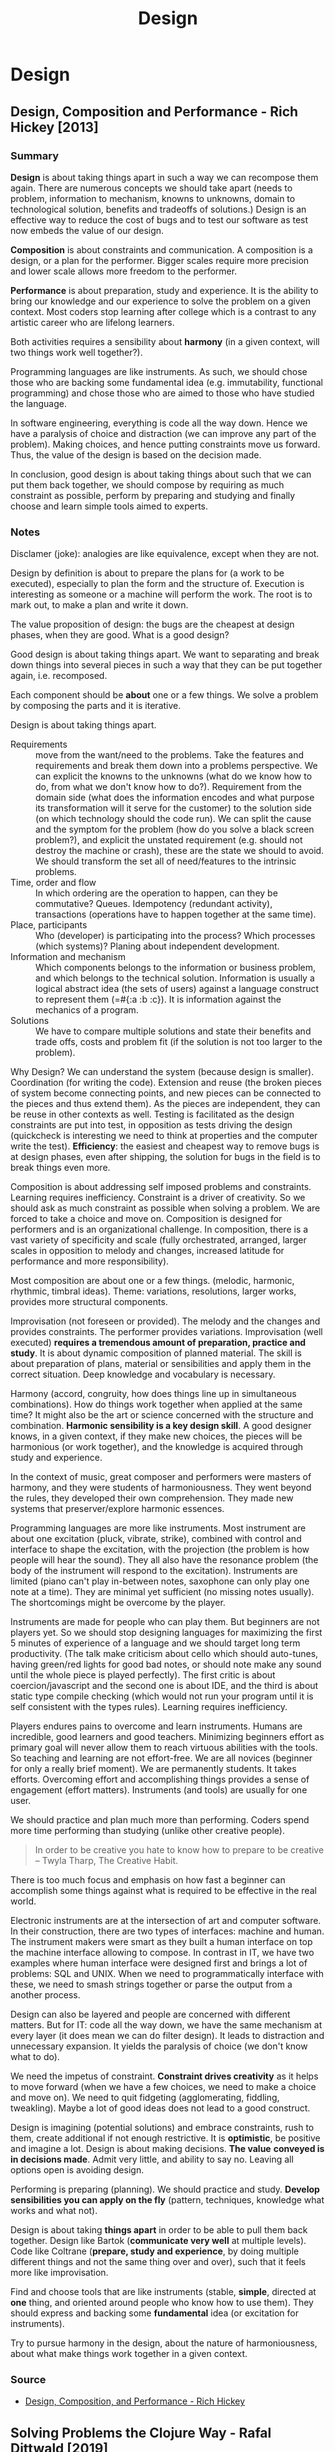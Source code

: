 #+TITLE: Design
#+OPTIONS: toc:nil
#+ROAM_ALIAS: decomposition design agility
#+ROAM_TAGS: design simplicity rich-hickey

* Design

** Design, Composition and Performance - Rich Hickey [2013]

*** Summary

    *Design* is about taking things apart in such a way we can recompose them
    again. There are numerous concepts we should take apart (needs to problem,
    information to mechanism, knowns to unknowns, domain to technological
    solution, benefits and tradeoffs of solutions.) Design is an effective way
    to reduce the cost of bugs and to test our software as test now embeds the
    value of our design.

    *Composition* is about constraints and communication. A composition is a
    design, or a plan for the performer. Bigger scales require more precision
    and lower scale allows more freedom to the performer.

    *Performance* is about preparation, study and experience. It is the ability
    to bring our knowledge and our experience to solve the problem on a given
    context. Most coders stop learning after college which is a contrast to any
    artistic career who are lifelong learners.

    Both activities requires a sensibility about *harmony* (in a given context,
    will two things work well together?).

    Programming languages are like instruments. As such, we should chose those
    who are backing some fundamental idea (e.g. immutability, functional
    programming) and chose those who are aimed to those who have studied the
    language.

    In software engineering, everything is code all the way down. Hence we have
    a paralysis of choice and distraction (we can improve any part of the
    problem). Making choices, and hence putting constraints move us
    forward. Thus, the value of the design is based on the decision made.

    In conclusion, good design is about taking things about such that we can
    put them back together, we should compose by requiring as much constraint
    as possible, perform by preparing and studying and finally choose and learn
    simple tools aimed to experts.

*** Notes

   Disclamer (joke): analogies are like equivalence, except when they are not.

   Design by definition is about to prepare the plans for (a work to be
   executed), especially to plan the form and the structure of. Execution is
   interesting as someone or a machine will perform the work. The root is to
   mark out, to make a plan and write it down.

   The value proposition of design: the bugs are the cheapest at design phases,
   when they are good. What is a good design?

   Good design is about taking things apart. We want to separating and break
   down things into several pieces in such a way that they can be put together
   again, i.e. recomposed.

   Each component should be *about* one or a few things. We solve a problem by
   composing the parts and it is iterative.

   Design is about taking things apart.

   - Requirements :: move from the want/need to the problems. Take the features
     and requirements and break them down into a problems perspective.  We can
     explicit the knowns to the unknowns (what do we know how to do, from what
     we don't know how to do?). Requirement from the domain side (what does the
     information encodes and what purpose its transformation will it serve for
     the customer) to the solution side (on which technology should the code
     run). We can split the cause and the symptom for the problem (how do you
     solve a black screen problem?), and explicit the unstated requirement
     (e.g. should not destroy the machine or crash), these are the state we
     should to avoid. We should transform the set all of need/features to the
     intrinsic problems.
   - Time, order and flow :: In which ordering are the operation to happen, can
     they be commutative? Queues. Idempotency (redundant activity),
     transactions (operations have to happen together at the same time).
   - Place, participants :: Who (developer) is participating into the process?
     Which processes (which systems)? Planing about independent development.
   - Information and mechanism :: Which components belongs to the information
     or business problem, and which belongs to the technical solution.
     Information is usually a logical abstract idea (the sets of users) against
     a language construct to represent them (=#{:a :b :c}). It is information
     against the mechanics of a program.
   - Solutions :: We have to compare multiple solutions and state their
     benefits and trade offs, costs and problem fit (if the solution is not too
     larger to the problem).

   Why Design? We can understand the system (because design is
   smaller). Coordination (for writing the code). Extension and reuse (the
   broken pieces of system become connecting points, and new pieces can be
   connected to the pieces and thus extend them). As the pieces are
   independent, they can be reuse in other contexts as well. Testing is
   facilitated as the design constraints are put into test, in opposition as
   tests driving the design (quickcheck is interesting we need to think at
   properties and the computer write the test). *Efficiency*: the easiest and
   cheapest way to remove bugs is at design phases, even after shipping, the
   solution for bugs in the field is to break things even more.

   Composition is about addressing self imposed problems and constraints.
   Learning requires inefficiency. Constraint is a driver of creativity. So we
   should ask as much constraint as possible when solving a problem. We are
   forced to take a choice and move on. Composition is designed for performers
   and is an organizational challenge. In composition, there is a vast variety
   of specificity and scale (fully orchestrated, arranged, larger scales in
   opposition to melody and changes, increased latitude for performance and
   more responsibility).

   Most composition are about one or a few things. (melodic, harmonic,
   rhythmic, timbral ideas). Theme: variations, resolutions, larger works,
   provides more structural components.

   Improvisation (not foreseen or provided). The melody and the changes and
   provides constraints. The performer provides variations. Improvisation (well
   executed) *requires a tremendous amount of preparation, practice and
   study*. It is about dynamic composition of planned material. The skill is
   about preparation of plans, material or sensibilities and apply them in the
   correct situation. Deep knowledge and vocabulary is necessary.

   Harmony (accord, congruity, how does things line up in simultaneous
   combinations). How do things work together when applied at the same time? It
   might also be the art or science concerned with the structure and
   combination. *Harmonic sensibility is a key design skill*. A good designer
   knows, in a given context, if they make new choices, the pieces will be
   harmonious (or work together), and the knowledge is acquired through study
   and experience.

   In the context of music, great composer and performers were masters of
   harmony, and they were students of harmoniousness. They went beyond the
   rules, they developed their own comprehension. They made new systems that
   preserver/explore harmonic essences.

   Programming languages are more like instruments. Most instrument are about
   one excitation (pluck, vibrate, strike), combined with control and interface
   to shape the excitation, with the projection (the problem is how people will
   hear the sound). They all also have the resonance problem (the body of the
   instrument will respond to the excitation). Instruments are limited (piano
   can't play in-between notes, saxophone can only play one note at a
   time). They are minimal yet sufficient (no missing notes usually). The
   shortcomings might be overcome by the player.

   Instruments are made for people who can play them. But beginners are not
   players yet. So we should stop designing languages for maximizing the first
   5 minutes of experience of a language and we should target long term
   productivity. (The talk make criticism about cello which should auto-tunes,
   having green/red lights for good bad notes, or should note make any sound
   until the whole piece is played perfectly). The first critic is about
   coercion/javascript and the second one is about IDE, and the third is about
   static type compile checking (which would not run your program until it is
   self consistent with the types rules). Learning requires inefficiency.

   Players endures pains to overcome and learn instruments. Humans are
   incredible, good learners and good teachers. Minimizing beginners effort as
   primary goal will never allow them to reach virtuous abilities with the
   tools. So teaching and learning are not effort-free. We are all novices
   (beginner for only a really brief moment). We are permanently students. It
   takes efforts. Overcoming effort and accomplishing things provides a sense
   of engagement (effort matters). Instruments (and tools) are usually for one
   user.

   We should practice and plan much more than performing. Coders spend more
   time performing than studying (unlike other creative people).

   #+begin_quote
   In order to be creative you hate to know how to prepare to be creative --
   Twyla Tharp, The Creative Habit.
   #+end_quote

   There is too much focus and emphasis on how fast a beginner can accomplish
   some things against what is required to be effective in the real world.

   Electronic instruments are at the intersection of art and computer
   software. In their construction, there are two types of interfaces: machine
   and human. The instrument makers were smart as they built a human interface
   on top the machine interface allowing to compose. In contrast in IT, we have
   two examples where human interface were designed first and brings a lot of
   problems: SQL and UNIX. When we need to programmatically interface with
   these, we need to smash strings together or parse the output from a another
   process.

   Design can also be layered and people are concerned with different
   matters. But for IT: code all the way down, we have the same mechanism at
   every layer (it does mean we can do filter design). It leads to distraction
   and unnecessary expansion. It yields the paralysis of choice (we don't know
   what to do).

   We need the impetus of constraint. *Constraint drives creativity* as it
   helps to move forward (when we have a few choices, we need to make a choice
   and move on). We need to quit fidgeting (agglomerating, fiddling,
   tweakling). Maybe a lot of good ideas does not lead to a good construct.

   Design is imagining (potential solutions) and embrace constraints, rush to
   them, create additional if not enough restrictive. It is *optimistic*, be
   positive and imagine a lot. Design is about making decisions. *The value*
   *conveyed is in decisions made*. Admit very little, and ability to say
   no. Leaving all options open is avoiding design.

   Performing is preparing (planning). We should practice and study. *Develop*
   *sensibilities you can apply on the fly* (pattern, techniques, knowledge
   what works and what not).

   Design is about taking *things apart* in order to be able to pull them back
   together. Design like Bartok (*communicate very well* at multiple
   levels). Code like Coltrane (*prepare, study and experience*, by doing
   multiple different things and not the same thing over and over), such that
   it feels more like improvisation.

   Find and choose tools that are like instruments (stable, *simple*, directed
   at *one* thing, and oriented around people who know how to use them). They
   should express and backing some *fundamental* idea (or excitation for
   instruments).

   Try to pursue harmony in the design, about the nature of harmoniousness,
   about what make things work together in a given context.

*** Source
    - [[https://www.youtube.com/watch?v=MCZ3YgeEUPg][Design, Composition, and Performance - Rich Hickey]]


** Solving Problems the Clojure Way - Rafal Dittwald [2019]
   - *Pure* functions everywhere.
   - *Minimize* the number of mutable state.
   - *Concentrate* the mutable parts into a few objects, like re-frame global state
   - *Defer* side effects to the edge (end) of the program, like re-frame effects.
   - Data first, something like *configuration driven development*. Put parts
     of your code into configuration.

*** Source:
    - [[https://www.youtube.com/watch?v=vK1DazRK_a0][Solving Problems the Clojure Way - Rafal Dittwald]]

** See also (generated)

   - [[file:../decks/clojure.org]]
   - [[file:20200430155637-applied_clojure.org]]
   - [[file:20200502122138-simple_made_easy.org]]
   - [[file:20200504213225-rich_hickey.org]]

